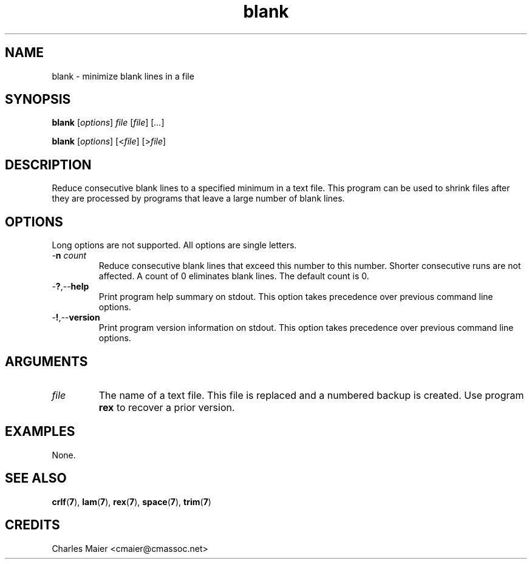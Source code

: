 .TH blank 7 "December 2012" "plc-utils-2.1.3" "Qualcomm Atheros Powerline Toolkit"

.SH NAME
blank - minimize blank lines in a file

.SH SYNOPSIS
.BR blank
.RI [ options ]
.IR file
.RI [ file ] 
.RI [ ... ]
.PP
.BR blank
.RI [ options ]
.RI [< file ] 
.RI [> file ]

.SH DESCRIPTION
Reduce consecutive blank lines to a specified minimum in a text file.
This program can be used to shrink files after they are processed by programs that leave a large number of blank lines.

.SH OPTIONS
Long options are not supported.
All options are single letters.

.TP
-\fBn\fI count\fR
Reduce consecutive blank lines that exceed this number to this number.
Shorter consecutive runs are not affected.
A count of 0 eliminates blank lines.
The default count is 0.

.TP
.RB - ? ,-- help
Print program help summary on stdout.
This option takes precedence over previous command line options.

.TP
.RB - ! ,-- version
Print program version information on stdout.
This option takes precedence over previous command line options.

.SH ARGUMENTS

.TP
.IR file
The name of a text file.
This file is replaced and a numbered backup is created.
Use program \fBrex\fR to recover a prior version.

.SH EXAMPLES
None.

.SH SEE ALSO
.BR crlf ( 7 ), 
.BR lam ( 7 ), 
.BR rex ( 7 ), 
.BR space ( 7 ), 
.BR trim ( 7 )

.SH CREDITS
 Charles Maier <cmaier@cmassoc.net>
